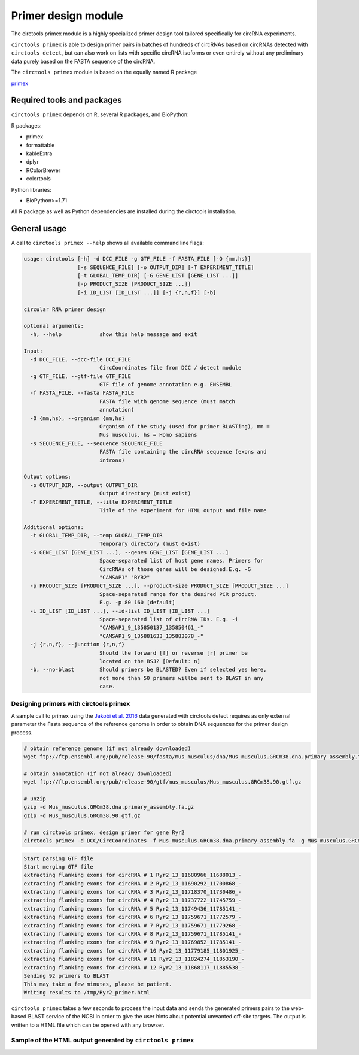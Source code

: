 Primer design module
********************************************************

The circtools primex module is a highly specialized primer design tool tailored specifically for circRNA experiments. 

``circtools primex`` is able to design primer pairs in batches of hundreds of circRNAs based on circRNAs detected with ``circtools detect``, but can also work on lists with specific circRNA isoforms or even entirely without any preliminary data purely based on the FASTA sequence of the circRNA.

The ``circtools primex`` module is based on the equally named R package 

`primex <https://github.com/dieterich-lab/primex>`_

Required tools and packages
----------------------------

``circtools primex`` depends on R, several R packages, and BioPython:

R packages:

* primex
* formattable
* kableExtra
* dplyr
* RColorBrewer
* colortools

Python libraries:

* BioPython>=1.71

All R package as well as Python dependencies are installed during the circtools installation.


General usage
--------------

A call to ``circtools primex --help`` shows all available command line flags:

.. code-block:: bash

    usage: circtools [-h] -d DCC_FILE -g GTF_FILE -f FASTA_FILE [-O {mm,hs}]
                     [-s SEQUENCE_FILE] [-o OUTPUT_DIR] [-T EXPERIMENT_TITLE]
                     [-t GLOBAL_TEMP_DIR] [-G GENE_LIST [GENE_LIST ...]]
                     [-p PRODUCT_SIZE [PRODUCT_SIZE ...]]
                     [-i ID_LIST [ID_LIST ...]] [-j {r,n,f}] [-b]
    
    circular RNA primer design
    
    optional arguments:
      -h, --help            show this help message and exit
    
    Input:
      -d DCC_FILE, --dcc-file DCC_FILE
                            CircCoordinates file from DCC / detect module
      -g GTF_FILE, --gtf-file GTF_FILE
                            GTF file of genome annotation e.g. ENSEMBL
      -f FASTA_FILE, --fasta FASTA_FILE
                            FASTA file with genome sequence (must match
                            annotation)
      -O {mm,hs}, --organism {mm,hs}
                            Organism of the study (used for primer BLASTing), mm =
                            Mus musculus, hs = Homo sapiens
      -s SEQUENCE_FILE, --sequence SEQUENCE_FILE
                            FASTA file containing the circRNA sequence (exons and
                            introns)
    
    Output options:
      -o OUTPUT_DIR, --output OUTPUT_DIR
                            Output directory (must exist)
      -T EXPERIMENT_TITLE, --title EXPERIMENT_TITLE
                            Title of the experiment for HTML output and file name
    
    Additional options:
      -t GLOBAL_TEMP_DIR, --temp GLOBAL_TEMP_DIR
                            Temporary directory (must exist)
      -G GENE_LIST [GENE_LIST ...], --genes GENE_LIST [GENE_LIST ...]
                            Space-separated list of host gene names. Primers for
                            CircRNAs of those genes will be designed.E.g. -G
                            "CAMSAP1" "RYR2"
      -p PRODUCT_SIZE [PRODUCT_SIZE ...], --product-size PRODUCT_SIZE [PRODUCT_SIZE ...]
                            Space-separated range for the desired PCR product.
                            E.g. -p 80 160 [default]
      -i ID_LIST [ID_LIST ...], --id-list ID_LIST [ID_LIST ...]
                            Space-separated list of circRNA IDs. E.g. -i
                            "CAMSAP1_9_135850137_135850461_-"
                            "CAMSAP1_9_135881633_135883078_-"
      -j {r,n,f}, --junction {r,n,f}
                            Should the forward [f] or reverse [r] primer be
                            located on the BSJ? [Default: n]
      -b, --no-blast        Should primers be BLASTED? Even if selected yes here,
                            not more than 50 primers willbe sent to BLAST in any
                            case.


Designing primers with circtools primex
^^^^^^^^^^^^^^^^^^^^^^^^^^^^^^^^^^^^^^^^^

A sample call to primex using the `Jakobi et al. 2016 <https://www.sciencedirect.com/science/article/pii/S167202291630033X>`_ data generated with circtools detect requires as only external parameter the Fasta sequence of the reference genome in order to obtain DNA sequences for the primer design process.

.. code-block:: bash

    # obtain reference genome (if not already downloaded)
    wget ftp://ftp.ensembl.org/pub/release-90/fasta/mus_musculus/dna/Mus_musculus.GRCm38.dna.primary_assembly.fa.gz

    # obtain annotation (if not already downloaded)
    wget ftp://ftp.ensembl.org/pub/release-90/gtf/mus_musculus/Mus_musculus.GRCm38.90.gtf.gz

    # unzip
    gzip -d Mus_musculus.GRCm38.dna.primary_assembly.fa.gz
    gzip -d Mus_musculus.GRCm38.90.gtf.gz

    # run circtools primex, design primer for gene Ryr2
    circtools primex -d DCC/CircCoordinates -f Mus_musculus.GRCm38.dna.primary_assembly.fa -g Mus_musculus.GRCm38.90.gtf -O mm -G Ryr2 -T "Ryr2 primer"


.. code-block:: bash

    Start parsing GTF file
    Start merging GTF file
    extracting flanking exons for circRNA # 1 Ryr2_13_11680966_11688013_-
    extracting flanking exons for circRNA # 2 Ryr2_13_11690292_11700868_-
    extracting flanking exons for circRNA # 3 Ryr2_13_11718370_11730486_-
    extracting flanking exons for circRNA # 4 Ryr2_13_11737722_11745759_-
    extracting flanking exons for circRNA # 5 Ryr2_13_11749436_11785141_-
    extracting flanking exons for circRNA # 6 Ryr2_13_11759671_11772579_-
    extracting flanking exons for circRNA # 7 Ryr2_13_11759671_11779268_-
    extracting flanking exons for circRNA # 8 Ryr2_13_11759671_11785141_-
    extracting flanking exons for circRNA # 9 Ryr2_13_11769852_11785141_-
    extracting flanking exons for circRNA # 10 Ryr2_13_11779185_11801925_-
    extracting flanking exons for circRNA # 11 Ryr2_13_11824274_11853190_-
    extracting flanking exons for circRNA # 12 Ryr2_13_11868117_11885538_-
    Sending 92 primers to BLAST
    This may take a few minutes, please be patient.
    Writing results to /tmp/Ryr2_primer.html


``circtools primex`` takes a few seconds to process the input data and sends the generated primers pairs to the web-based BLAST service of the NCBI in order to give the user hints about potential unwanted off-site targets. The output is written to a HTML file which can be opened with any browser.

Sample of the HTML output generated by ``circtools primex``
^^^^^^^^^^^^^^^^^^^^^^^^^^^^^^^^^^^^^^^^^^^^^^^^^^^^^^^^^^^

.. image:: /img/ryr2_primer.png

